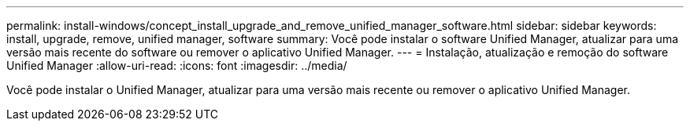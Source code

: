 ---
permalink: install-windows/concept_install_upgrade_and_remove_unified_manager_software.html 
sidebar: sidebar 
keywords: install, upgrade, remove, unified manager, software 
summary: Você pode instalar o software Unified Manager, atualizar para uma versão mais recente do software ou remover o aplicativo Unified Manager. 
---
= Instalação, atualização e remoção do software Unified Manager
:allow-uri-read: 
:icons: font
:imagesdir: ../media/


[role="lead"]
Você pode instalar o Unified Manager, atualizar para uma versão mais recente ou remover o aplicativo Unified Manager.
